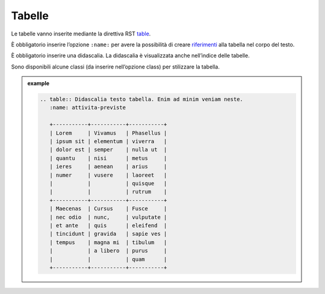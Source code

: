 Tabelle
=======

Le tabelle vanno inserite mediante la direttiva RST
`table <http://docutils.sourceforge.net/docs/ref/rst/directives.html#table>`__.

È obbligatorio inserire l’opzione ``:name:`` per avere la possibilità di
creare `riferimenti <appendice-2.html#link-utili>`__ alla tabella nel corpo del testo. 

È obbligatorio inserire una didascalia. La didascalia è visualizzata anche
nell’indice delle tabelle.

Sono disponibili alcune classi (da inserire nell’opzione class) per
stilizzare la tabella.

.. admonition:: example
   :class: admonition-example admonition-display-page
   
   .. code-block:: rst

      .. table:: Didascalia testo tabella. Enim ad minim veniam neste.
         :name: attivita-previste
      
         +-----------+-----------+-----------+
         | Lorem     | Vivamus   | Phasellus |
         | ipsum sit | elementum | viverra   |
         | dolor est | semper    | nulla ut  |
         | quantu    | nisi      | metus     |
         | ieres     | aenean    | arius     |
         | numer     | vusere    | laoreet   |
         |           |           | quisque   |
         |           |           | rutrum    |
         +-----------+-----------+-----------+
         | Maecenas  | Cursus    | Fusce     |
         | nec odio  | nunc,     | vulputate |
         | et ante   | quis      | eleifend  |
         | tincidunt | gravida   | sapie ves |
         | tempus    | magna mi  | tibulum   |
         |           | a libero  | purus     |
         |           |           | quam      |
         +-----------+-----------+-----------+
      



